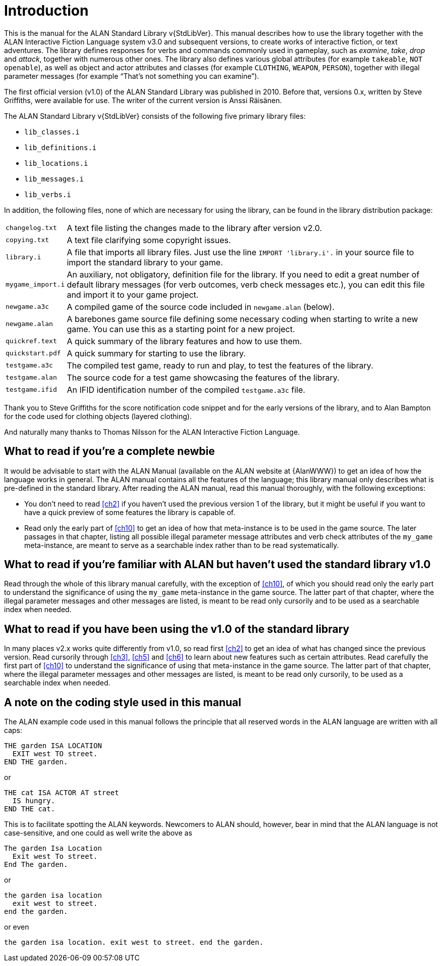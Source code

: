////
********************************************************************************
*                                                                              *
*                     ALAN Standard Library User's Manual                      *
*                                                                              *
*                                  Chapter 1                                   *
*                                                                              *
********************************************************************************
////

[[ch1]]
= Introduction

// @NOTE: We should specify the actual ALAN version that the library was tested
// 		  against (either Alpha or Beta, depending if a new Beta was released).
// 		  Some of the bug fixes that resulted from bugs discovered during tests
// 		  tests and development might require the library to use updated ALAN
// 		  releases.

This is the manual for the ALAN Standard Library v{StdLibVer}.
This manual describes how to use the library together with the ALAN Interactive Fiction Language system v3.0 and subsequent versions, to create works of interactive fiction, or text adventures.
The library defines responses for verbs and commands commonly used in gameplay, such as _examine_, _take_, _drop_ and _attack_, together with numerous other ones.
The library also defines various global attributes (for example `takeable`, `NOT openable`), as well as object and actor attributes and classes (for example `CLOTHING`, `WEAPON`, `PERSON`), together with illegal parameter messages (for example "`That's not something you can examine`").

The first official version (v1.0) of the ALAN Standard Library was published in 2010.
Before that, versions 0.x, written by Steve Griffiths, were available for use.
The writer of the current version is Anssi Räisänen.


The ALAN Standard Library v{StdLibVer} consists of the following five primary library files:

* `lib_classes.i`
* `lib_definitions.i`
* `lib_locations.i`
* `lib_messages.i`
* `lib_verbs.i`

In addition, the following files, none of which are necessary for using the library, can be found in the library distribution package:

// @TODO: FIX LIST OF EXTRA LIB FILES!
// [ ] Some of these files have been renamed or have different extensions now.
// [ ] Add links to these files?


[horizontal]
`changelog.txt`   :: A text file listing the changes made to the library after version v2.0.
`copying.txt`     :: A text file clarifying some copyright issues.
`library.i`       :: A file that imports all library files.
Just use the line `IMPORT 'library.i'.` in your source file to import the standard library to your game.
`mygame_import.i` :: An auxiliary, not obligatory, definition file for the library.
If you need to edit a great number of default library messages (for verb outcomes, verb check messages etc.), you can edit this file and import it to your game project.
`newgame.a3c`     :: A compiled game of the source code included in `newgame.alan` (below).
`newgame.alan`    :: A barebones game source file defining some necessary coding when starting to write a new game.
You can use this as a starting point for a new project.
`quickref.text`   :: A quick summary of the library features and how to use them.
`quickstart.pdf`  :: A quick summary for starting to use the library.
`testgame.a3c`    :: The compiled test game, ready to run and play, to test the features of the library.
`testgame.alan`   :: The source code for a test game showcasing the features of the library.
`testgame.ifid`   :: An IFID identification number of the compiled `testgame.a3c` file.

Thank you to Steve Griffiths for the score notification code snippet and for the early versions of the library, and to Alan Bampton for the code used for clothing objects (layered clothing).

And naturally many thanks to Thomas Nilsson for the ALAN Interactive Fiction Language.


== What to read if you're a complete newbie

It would be advisable to start with the ALAN Manual (available on the ALAN website at {AlanWWW}) to get an idea of how the language works in general.
The ALAN manual contains all the features of the language; this library manual only describes what is pre-defined in the standard library.
After reading the ALAN manual, read this manual thoroughly, with the following exceptions:

* You don't need to read <<ch2>> if you haven't used the previous version 1 of the library, but it might be useful if you want to have a quick preview of some features the library is capable of.

* Read only the early part of <<ch10>> to get an idea of how that meta-instance is to be used in the game source.
The later passages in that chapter, listing all possible illegal parameter message attributes and verb check attributes of the `my_game` meta-instance, are meant to serve as a searchable index rather than to be read systematically.


== What to read if you're familiar with ALAN but haven't used the standard library v1.0

// @TODO: ADD XREF

Read through the whole of this library manual carefully, with the exception of <<ch10>>, of which you should read only the early part to understand the significance of using the `my_game` meta-instance in the game source.
The latter part of that chapter, where the illegal parameter messages and other messages are listed, is meant to be read only cursorily and to be used as a searchable index when needed.

== What to read if you have been using the v1.0 of the standard library

// @TODO: ADD XREF

In many places v2.x works quite differently from v1.0, so read first <<ch2>> to get an idea of what has changed since the previous version.
Read cursorily through <<ch3>>, <<ch5>> and <<ch6>> to learn about new features such as certain attributes.
Read carefully the first part of <<ch10>> to understand the significance of using that meta-instance in the game source.
The latter part of that chapter, where the illegal parameter messages and other messages are listed, is meant to be read only cursorily, to be used as a searchable index when needed.


== A note on the coding style used in this manual

The ALAN example code used in this manual follows the principle that all reserved words in the ALAN language are written with all caps:


[source,alan]
--------------------------------------------------------------------------------
THE garden ISA LOCATION
  EXIT west TO street.
END THE garden.
--------------------------------------------------------------------------------

or


[source,alan]
--------------------------------------------------------------------------------
THE cat ISA ACTOR AT street
  IS hungry.
END THE cat.
--------------------------------------------------------------------------------

This is to facilitate spotting the ALAN keywords.
Newcomers to ALAN should, however, bear in mind that the ALAN language is not case-sensitive, and one could as well write the above as


[source,alan]
--------------------------------------------------------------------------------
The garden Isa Location
  Exit west To street.
End The garden.
--------------------------------------------------------------------------------

or

[source,alan]
--------------------------------------------------------------------------------
the garden isa location
  exit west to street.
end the garden.
--------------------------------------------------------------------------------

or even

[source,alan]
--------------------------------------------------------------------------------
the garden isa location. exit west to street. end the garden.
--------------------------------------------------------------------------------


// EOF //

